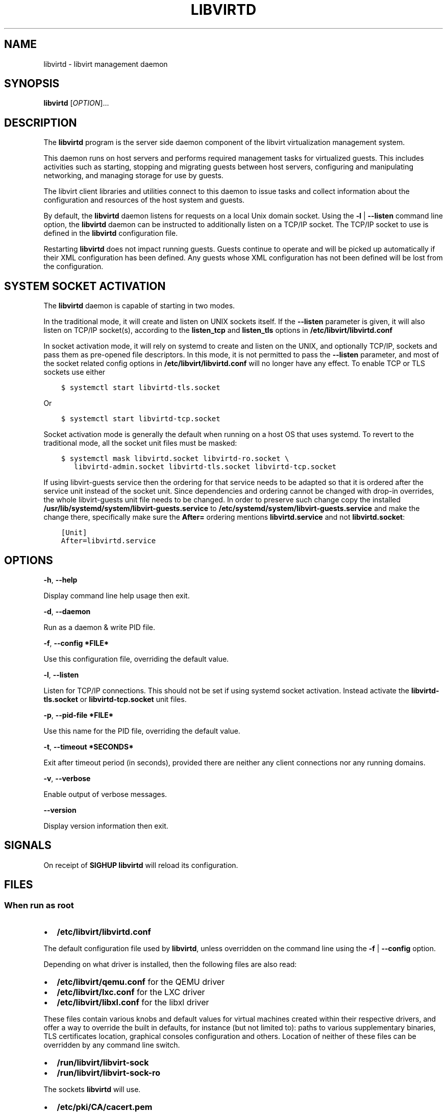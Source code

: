 .\" Man page generated from reStructuredText.
.
.TH LIBVIRTD 8 "" "" "Virtualization Support"
.SH NAME
libvirtd \- libvirt management daemon
.
.nr rst2man-indent-level 0
.
.de1 rstReportMargin
\\$1 \\n[an-margin]
level \\n[rst2man-indent-level]
level margin: \\n[rst2man-indent\\n[rst2man-indent-level]]
-
\\n[rst2man-indent0]
\\n[rst2man-indent1]
\\n[rst2man-indent2]
..
.de1 INDENT
.\" .rstReportMargin pre:
. RS \\$1
. nr rst2man-indent\\n[rst2man-indent-level] \\n[an-margin]
. nr rst2man-indent-level +1
.\" .rstReportMargin post:
..
.de UNINDENT
. RE
.\" indent \\n[an-margin]
.\" old: \\n[rst2man-indent\\n[rst2man-indent-level]]
.nr rst2man-indent-level -1
.\" new: \\n[rst2man-indent\\n[rst2man-indent-level]]
.in \\n[rst2man-indent\\n[rst2man-indent-level]]u
..
.SH SYNOPSIS
.sp
\fBlibvirtd\fP [\fIOPTION\fP]...
.SH DESCRIPTION
.sp
The \fBlibvirtd\fP program is the server side daemon component of the libvirt
virtualization management system.
.sp
This daemon runs on host servers and performs required management tasks for
virtualized guests.  This includes activities such as starting, stopping
and migrating guests between host servers, configuring and manipulating
networking, and managing storage for use by guests.
.sp
The libvirt client libraries and utilities connect to this daemon to issue
tasks and collect information about the configuration and resources of the host
system and guests.
.sp
By default, the \fBlibvirtd\fP daemon listens for requests on a local Unix domain
socket.  Using the \fB\-l\fP | \fB\-\-listen\fP command line option, the \fBlibvirtd\fP
daemon can be instructed to additionally listen on a TCP/IP socket.  The TCP/IP
socket to use is defined in the \fBlibvirtd\fP configuration file.
.sp
Restarting \fBlibvirtd\fP does not impact running guests.  Guests continue to
operate and will be picked up automatically if their XML configuration has been
defined.  Any guests whose XML configuration has not been defined will be lost
from the configuration.
.SH SYSTEM SOCKET ACTIVATION
.sp
The \fBlibvirtd\fP daemon is capable of starting in two modes.
.sp
In the traditional mode, it will create and listen on UNIX sockets itself.
If the \fB\-\-listen\fP parameter is given, it will also listen on TCP/IP socket(s),
according to the \fBlisten_tcp\fP and \fBlisten_tls\fP options in
\fB/etc/libvirt/libvirtd.conf\fP
.sp
In socket activation mode, it will rely on systemd to create and listen
on the UNIX, and optionally TCP/IP, sockets and pass them as pre\-opened
file descriptors. In this mode, it is not permitted to pass the \fB\-\-listen\fP
parameter, and most of the socket related config options in
\fB/etc/libvirt/libvirtd.conf\fP will no longer have any effect. To enable
TCP or TLS sockets use either
.INDENT 0.0
.INDENT 3.5
.sp
.nf
.ft C
$ systemctl start libvirtd\-tls.socket
.ft P
.fi
.UNINDENT
.UNINDENT
.sp
Or
.INDENT 0.0
.INDENT 3.5
.sp
.nf
.ft C
$ systemctl start libvirtd\-tcp.socket
.ft P
.fi
.UNINDENT
.UNINDENT
.sp
Socket activation mode is generally the default when running on a host
OS that uses systemd. To revert to the traditional mode, all the socket
unit files must be masked:
.INDENT 0.0
.INDENT 3.5
.sp
.nf
.ft C
$ systemctl mask libvirtd.socket libvirtd\-ro.socket \e
   libvirtd\-admin.socket libvirtd\-tls.socket libvirtd\-tcp.socket
.ft P
.fi
.UNINDENT
.UNINDENT
.sp
If using libvirt\-guests service then the ordering for that service needs to be
adapted so that it is ordered after the service unit instead of the socket unit.
Since dependencies and ordering cannot be changed with drop\-in overrides, the
whole libvirt\-guests unit file needs to be changed.  In order to preserve such
change copy the installed \fB/usr/lib/systemd/system/libvirt\-guests.service\fP to
\fB/etc/systemd/system/libvirt\-guests.service\fP and make the change there,
specifically make sure the \fBAfter=\fP ordering mentions \fBlibvirtd.service\fP and
not \fBlibvirtd.socket\fP:
.INDENT 0.0
.INDENT 3.5
.sp
.nf
.ft C
[Unit]
After=libvirtd.service
.ft P
.fi
.UNINDENT
.UNINDENT
.SH OPTIONS
.sp
\fB\-h\fP, \fB\-\-help\fP
.sp
Display command line help usage then exit.
.sp
\fB\-d\fP, \fB\-\-daemon\fP
.sp
Run as a daemon & write PID file.
.sp
\fB\-f\fP, \fB\-\-config *FILE*\fP
.sp
Use this configuration file, overriding the default value.
.sp
\fB\-l\fP, \fB\-\-listen\fP
.sp
Listen for TCP/IP connections. This should not be set if using systemd
socket activation. Instead activate the \fBlibvirtd\-tls.socket\fP or
\fBlibvirtd\-tcp.socket\fP unit files.
.sp
\fB\-p\fP, \fB\-\-pid\-file *FILE*\fP
.sp
Use this name for the PID file, overriding the default value.
.sp
\fB\-t\fP, \fB\-\-timeout *SECONDS*\fP
.sp
Exit after timeout period (in seconds), provided there are neither any client
connections nor any running domains.
.sp
\fB\-v\fP, \fB\-\-verbose\fP
.sp
Enable output of verbose messages.
.sp
\fB\-\-version\fP
.sp
Display version information then exit.
.SH SIGNALS
.sp
On receipt of \fBSIGHUP\fP \fBlibvirtd\fP will reload its configuration.
.SH FILES
.SS When run as \fIroot\fP
.INDENT 0.0
.IP \(bu 2
\fB/etc/libvirt/libvirtd.conf\fP
.UNINDENT
.sp
The default configuration file used by \fBlibvirtd\fP, unless overridden on the
command line using the \fB\-f\fP | \fB\-\-config\fP option.
.sp
Depending on what driver is installed, then the following files are also read:
.INDENT 0.0
.IP \(bu 2
\fB/etc/libvirt/qemu.conf\fP for the QEMU driver
.IP \(bu 2
\fB/etc/libvirt/lxc.conf\fP for the LXC driver
.IP \(bu 2
\fB/etc/libvirt/libxl.conf\fP for the libxl driver
.UNINDENT
.sp
These files contain various knobs and default values for virtual machines
created within their respective drivers, and offer a way to override the built
in defaults, for instance (but not limited to): paths to various supplementary
binaries, TLS certificates location, graphical consoles configuration and
others. Location of neither of these files can be overridden by any command
line switch.
.INDENT 0.0
.IP \(bu 2
\fB/run/libvirt/libvirt\-sock\fP
.IP \(bu 2
\fB/run/libvirt/libvirt\-sock\-ro\fP
.UNINDENT
.sp
The sockets \fBlibvirtd\fP will use.
.INDENT 0.0
.IP \(bu 2
\fB/etc/pki/CA/cacert.pem\fP
.UNINDENT
.sp
The TLS \fBCertificate Authority\fP certificate \fBlibvirtd\fP will use.
.INDENT 0.0
.IP \(bu 2
\fB/etc/pki/libvirt/servercert.pem\fP
.UNINDENT
.sp
The TLS \fBServer\fP certificate \fBlibvirtd\fP will use.
.INDENT 0.0
.IP \(bu 2
\fB/etc/pki/libvirt/private/serverkey.pem\fP
.UNINDENT
.sp
The TLS \fBServer\fP private key \fBlibvirtd\fP will use.
.INDENT 0.0
.IP \(bu 2
\fB/run/libvirtd.pid\fP
.UNINDENT
.sp
The PID file to use, unless overridden by the \fB\-p\fP | \fB\-\-pid\-file\fP option.
.SS When run as \fInon\-root\fP
.INDENT 0.0
.IP \(bu 2
\fB$XDG_CONFIG_HOME/libvirt/libvirtd.conf\fP
.UNINDENT
.sp
The default configuration file used by \fBlibvirtd\fP, unless overridden on the
command line using the \fB\-f\(ga\(ga|\fP\-\-config\(ga\(ga option.
.sp
If QEMU driver is installed, then the following file is also read:
.INDENT 0.0
.IP \(bu 2
\fB$XDG_CONFIG_HOME/libvirt/qemu.conf\fP
.UNINDENT
.sp
If the file exists, it can contain various knobs and default values for virtual
machines created within QEMU driver, and offers a way to override the built in
defaults, for instance (but not limited to): paths to various supplementary
binaries, TLS certificates location, graphical consoles configuration and
others. Location of this file can\(aqt be overridden by any command line switch.
.INDENT 0.0
.IP \(bu 2
\fB$XDG_RUNTIME_DIR/libvirt/libvirt\-sock\fP
.UNINDENT
.sp
The socket \fBlibvirtd\fP will use.
.INDENT 0.0
.IP \(bu 2
\fB$HOME/.pki/libvirt/cacert.pem\fP
.UNINDENT
.sp
The TLS \fBCertificate Authority\fP certificate \fBlibvirtd\fP will use.
.INDENT 0.0
.IP \(bu 2
\fB$HOME/.pki/libvirt/servercert.pem\fP
.UNINDENT
.sp
The TLS \fBServer\fP certificate \fBlibvirtd\fP will use.
.INDENT 0.0
.IP \(bu 2
\fB$HOME/.pki/libvirt/serverkey.pem\fP
.UNINDENT
.sp
The TLS \fBServer\fP private key \fBlibvirtd\fP will use.
.INDENT 0.0
.IP \(bu 2
\fB$XDG_RUNTIME_DIR/libvirt/libvirtd.pid\fP
.UNINDENT
.sp
The PID file to use, unless overridden by the \fB\-p\(ga\(ga|\fP\-\-pid\-file\(ga\(ga option.
.sp
If \fB$XDG_CONFIG_HOME\fP is not set in your environment, \fBlibvirtd\fP will use
\fB$HOME/.config\fP
.sp
If \fB$XDG_RUNTIME_DIR\fP is not set in your environment, \fBlibvirtd\fP will use
\fB$HOME/.cache\fP
.SH EXAMPLES
.sp
To retrieve the version of \fBlibvirtd\fP:
.INDENT 0.0
.INDENT 3.5
.sp
.nf
.ft C
# libvirtd \-\-version
libvirtd (libvirt) 8.5.0
.ft P
.fi
.UNINDENT
.UNINDENT
.sp
To start \fBlibvirtd\fP, instructing it to daemonize and create a PID file:
.INDENT 0.0
.INDENT 3.5
.sp
.nf
.ft C
# libvirtd \-d
# ls \-la /run/libvirtd.pid
\-rw\-r\-\-r\-\- 1 root root 6 Jul  9 02:40 /run/libvirtd.pid
.ft P
.fi
.UNINDENT
.UNINDENT
.SH BUGS
.sp
Please report all bugs you discover.  This should be done via either:
.INDENT 0.0
.IP 1. 3
the mailing list
.sp
\fI\%https://libvirt.org/contact.html\fP
.IP 2. 3
the bug tracker
.sp
\fI\%https://libvirt.org/bugs.html\fP
.UNINDENT
.sp
Alternatively, you may report bugs to your software distributor / vendor.
.SH AUTHORS
.sp
Please refer to the AUTHORS file distributed with libvirt.
.SH COPYRIGHT
.sp
Copyright (C) 2006\-2012 Red Hat, Inc., and the authors listed in the
libvirt AUTHORS file.
.SH LICENSE
.sp
\fBlibvirtd\fP is distributed under the terms of the GNU LGPL v2.1+.
This is free software; see the source for copying conditions. There
is NO warranty; not even for MERCHANTABILITY or FITNESS FOR A PARTICULAR
PURPOSE
.SH SEE ALSO
.sp
virsh(1), virt\-install(1), virt\-xml\-validate(1), virt\-top(1),
virt\-df(1), \fI\%https://www.libvirt.org/\fP
.\" Generated by docutils manpage writer.
.
